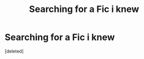 #+TITLE: Searching for a Fic i knew

* Searching for a Fic i knew
:PROPERTIES:
:Score: 0
:DateUnix: 1574624243.0
:DateShort: 2019-Nov-24
:FlairText: What's That Fic?
:END:
[deleted]

